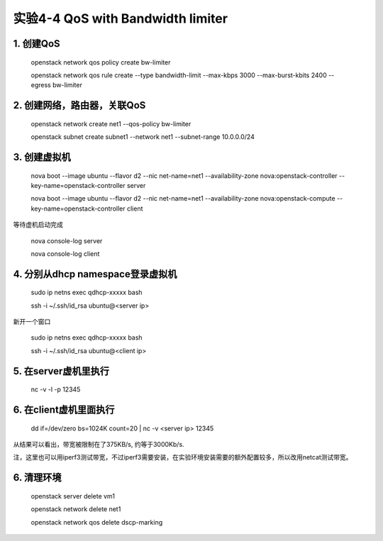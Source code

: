 ====================
实验4-4 QoS with Bandwidth limiter
====================
      
 
1. 创建QoS
==========

    openstack network qos policy create bw-limiter
    
    openstack network qos rule create --type bandwidth-limit --max-kbps 3000 --max-burst-kbits 2400 --egress bw-limiter

2. 创建网络，路由器，关联QoS
==========
    
    openstack network create net1 --qos-policy bw-limiter
    
    openstack subnet create subnet1 --network net1 --subnet-range 10.0.0.0/24
    
3. 创建虚拟机
=========
    
    nova boot --image ubuntu --flavor d2 --nic net-name=net1 --availability-zone nova:openstack-controller --key-name=openstack-controller server
    
    nova boot --image ubuntu --flavor d2 --nic net-name=net1 --availability-zone nova:openstack-compute --key-name=openstack-controller client
    
等待虚机启动完成

    nova console-log server
    
    nova console-log client

4. 分别从dhcp namespace登录虚拟机
=================

    sudo ip netns exec qdhcp-xxxxx bash
    
    ssh -i ~/.ssh/id_rsa ubuntu@<server ip>
    
新开一个窗口

    sudo ip netns exec qdhcp-xxxxx bash
    
    ssh -i ~/.ssh/id_rsa ubuntu@<client ip>

5. 在server虚机里执行
==========

    nc -v -l -p 12345

6. 在client虚机里面执行
====================

    dd if=/dev/zero bs=1024K count=20 | nc -v <server ip> 12345
    
从结果可以看出，带宽被限制在了375KB/s, 约等于3000Kb/s.

注，这里也可以用iperf3测试带宽，不过iperf3需要安装，在实验环境安装需要的额外配置较多，所以改用netcat测试带宽。

6. 清理环境
========

    openstack server delete vm1
    
    openstack network delete net1
    
    openstack network qos delete dscp-marking

